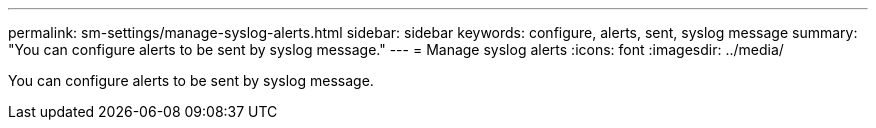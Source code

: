 ---
permalink: sm-settings/manage-syslog-alerts.html
sidebar: sidebar
keywords: configure, alerts, sent, syslog message
summary: "You can configure alerts to be sent by syslog message."
---
= Manage syslog alerts
:icons: font
:imagesdir: ../media/

[.lead]
You can configure alerts to be sent by syslog message.
